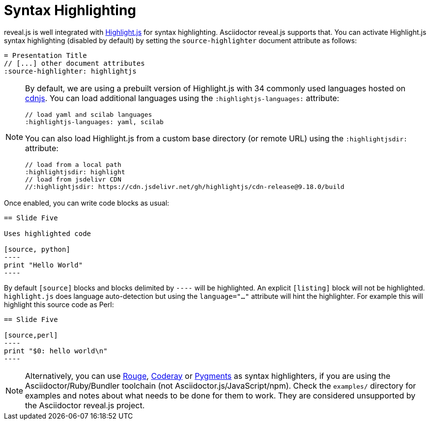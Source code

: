 = Syntax Highlighting

reveal.js is well integrated with https://highlightjs.org/[Highlight.js] for syntax highlighting.
Asciidoctor reveal.js supports that.
You can activate Highlight.js syntax highlighting (disabled by default) by setting the `source-highlighter` document attribute as follows:

[source,asciidoc]
----
= Presentation Title
// [...] other document attributes
:source-highlighter: highlightjs
----

[NOTE]
====
By default, we are using a prebuilt version of Highlight.js with 34 commonly used languages hosted on https://cdnjs.com/[cdnjs].
You can load additional languages using the `:highlightjs-languages:` attribute:

[source,asciidoc]
----
// load yaml and scilab languages
:highlightjs-languages: yaml, scilab
----

You can also load Highlight.js from a custom base directory (or remote URL) using the `:highlightjsdir:` attribute:

[source,asciidoc]
----
// load from a local path
:highlightjsdir: highlight
// load from jsdelivr CDN
//:highlightjsdir: https://cdn.jsdelivr.net/gh/highlightjs/cdn-release@9.18.0/build
----
====

Once enabled, you can write code blocks as usual:

[source,asciidoc]
-----
== Slide Five

Uses highlighted code

[source, python]
----
print "Hello World"
----
-----

By default `[source]` blocks and blocks delimited by `----` will be highlighted.
An explicit `[listing]` block will not be highlighted.
`highlight.js` does language auto-detection but using the `language="..."` attribute will hint the highlighter.
For example this will highlight this source code as Perl:

[source, asciidoc]
-----
== Slide Five

[source,perl]
----
print "$0: hello world\n"
----
-----

[NOTE]
Alternatively, you can use http://rouge.jneen.net/[Rouge], http://coderay.rubychan.de[Coderay] or http://pygments.org[Pygments] as syntax highlighters,
if you are using the Asciidoctor/Ruby/Bundler toolchain (not Asciidoctor.js/JavaScript/npm).
Check the `examples/` directory for examples and notes about what needs to be done for them to work.
They are considered unsupported by the Asciidoctor reveal.js project.
